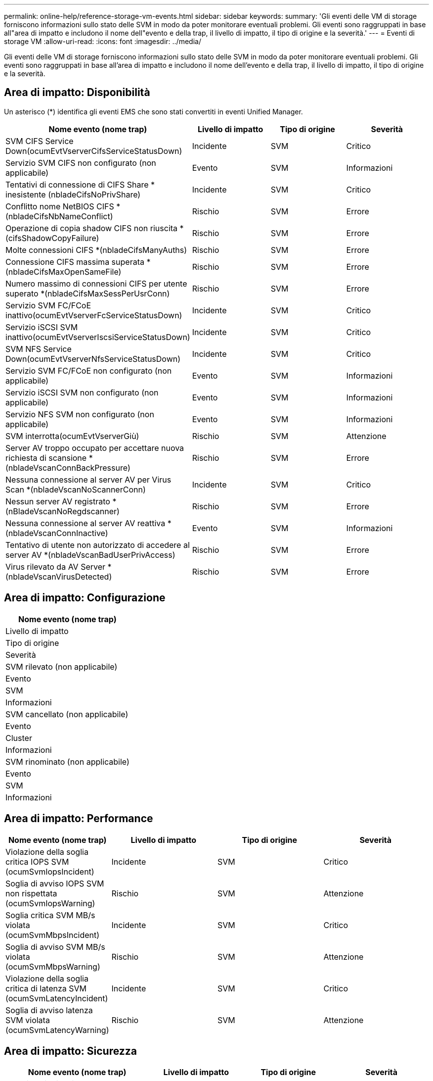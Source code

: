 ---
permalink: online-help/reference-storage-vm-events.html 
sidebar: sidebar 
keywords:  
summary: 'Gli eventi delle VM di storage forniscono informazioni sullo stato delle SVM in modo da poter monitorare eventuali problemi. Gli eventi sono raggruppati in base all"area di impatto e includono il nome dell"evento e della trap, il livello di impatto, il tipo di origine e la severità.' 
---
= Eventi di storage VM
:allow-uri-read: 
:icons: font
:imagesdir: ../media/


[role="lead"]
Gli eventi delle VM di storage forniscono informazioni sullo stato delle SVM in modo da poter monitorare eventuali problemi. Gli eventi sono raggruppati in base all'area di impatto e includono il nome dell'evento e della trap, il livello di impatto, il tipo di origine e la severità.



== Area di impatto: Disponibilità

Un asterisco (*) identifica gli eventi EMS che sono stati convertiti in eventi Unified Manager.

|===
| Nome evento (nome trap) | Livello di impatto | Tipo di origine | Severità 


 a| 
SVM CIFS Service Down(ocumEvtVserverCifsServiceStatusDown)
 a| 
Incidente
 a| 
SVM
 a| 
Critico



 a| 
Servizio SVM CIFS non configurato (non applicabile)
 a| 
Evento
 a| 
SVM
 a| 
Informazioni



 a| 
Tentativi di connessione di CIFS Share * inesistente (nbladeCifsNoPrivShare)
 a| 
Incidente
 a| 
SVM
 a| 
Critico



 a| 
Conflitto nome NetBIOS CIFS *(nbladeCifsNbNameConflict)
 a| 
Rischio
 a| 
SVM
 a| 
Errore



 a| 
Operazione di copia shadow CIFS non riuscita *(cifsShadowCopyFailure)
 a| 
Rischio
 a| 
SVM
 a| 
Errore



 a| 
Molte connessioni CIFS *(nbladeCifsManyAuths)
 a| 
Rischio
 a| 
SVM
 a| 
Errore



 a| 
Connessione CIFS massima superata *(nbladeCifsMaxOpenSameFile)
 a| 
Rischio
 a| 
SVM
 a| 
Errore



 a| 
Numero massimo di connessioni CIFS per utente superato *(nbladeCifsMaxSessPerUsrConn)
 a| 
Rischio
 a| 
SVM
 a| 
Errore



 a| 
Servizio SVM FC/FCoE inattivo(ocumEvtVserverFcServiceStatusDown)
 a| 
Incidente
 a| 
SVM
 a| 
Critico



 a| 
Servizio iSCSI SVM inattivo(ocumEvtVserverIscsiServiceStatusDown)
 a| 
Incidente
 a| 
SVM
 a| 
Critico



 a| 
SVM NFS Service Down(ocumEvtVserverNfsServiceStatusDown)
 a| 
Incidente
 a| 
SVM
 a| 
Critico



 a| 
Servizio SVM FC/FCoE non configurato (non applicabile)
 a| 
Evento
 a| 
SVM
 a| 
Informazioni



 a| 
Servizio iSCSI SVM non configurato (non applicabile)
 a| 
Evento
 a| 
SVM
 a| 
Informazioni



 a| 
Servizio NFS SVM non configurato (non applicabile)
 a| 
Evento
 a| 
SVM
 a| 
Informazioni



 a| 
SVM interrotta(ocumEvtVserverGiù)
 a| 
Rischio
 a| 
SVM
 a| 
Attenzione



 a| 
Server AV troppo occupato per accettare nuova richiesta di scansione *(nbladeVscanConnBackPressure)
 a| 
Rischio
 a| 
SVM
 a| 
Errore



 a| 
Nessuna connessione al server AV per Virus Scan *(nbladeVscanNoScannerConn)
 a| 
Incidente
 a| 
SVM
 a| 
Critico



 a| 
Nessun server AV registrato *(nBladeVscanNoRegdscanner)
 a| 
Rischio
 a| 
SVM
 a| 
Errore



 a| 
Nessuna connessione al server AV reattiva *(nbladeVscanConnInactive)
 a| 
Evento
 a| 
SVM
 a| 
Informazioni



 a| 
Tentativo di utente non autorizzato di accedere al server AV *(nbladeVscanBadUserPrivAccess)
 a| 
Rischio
 a| 
SVM
 a| 
Errore



 a| 
Virus rilevato da AV Server *(nbladeVscanVirusDetected)
 a| 
Rischio
 a| 
SVM
 a| 
Errore

|===


== Area di impatto: Configurazione

|===
| Nome evento (nome trap) 


| Livello di impatto 


| Tipo di origine 


| Severità 


 a| 
SVM rilevato (non applicabile)



 a| 
Evento



 a| 
SVM



 a| 
Informazioni



 a| 
SVM cancellato (non applicabile)



 a| 
Evento



 a| 
Cluster



 a| 
Informazioni



 a| 
SVM rinominato (non applicabile)



 a| 
Evento



 a| 
SVM



 a| 
Informazioni

|===


== Area di impatto: Performance

|===
| Nome evento (nome trap) | Livello di impatto | Tipo di origine | Severità 


 a| 
Violazione della soglia critica IOPS SVM (ocumSvmIopsIncident)
 a| 
Incidente
 a| 
SVM
 a| 
Critico



 a| 
Soglia di avviso IOPS SVM non rispettata (ocumSvmIopsWarning)
 a| 
Rischio
 a| 
SVM
 a| 
Attenzione



 a| 
Soglia critica SVM MB/s violata (ocumSvmMbpsIncident)
 a| 
Incidente
 a| 
SVM
 a| 
Critico



 a| 
Soglia di avviso SVM MB/s violata (ocumSvmMbpsWarning)
 a| 
Rischio
 a| 
SVM
 a| 
Attenzione



 a| 
Violazione della soglia critica di latenza SVM (ocumSvmLatencyIncident)
 a| 
Incidente
 a| 
SVM
 a| 
Critico



 a| 
Soglia di avviso latenza SVM violata (ocumSvmLatencyWarning)
 a| 
Rischio
 a| 
SVM
 a| 
Attenzione

|===


== Area di impatto: Sicurezza

|===
| Nome evento (nome trap) | Livello di impatto | Tipo di origine | Severità 


 a| 
Log di audit disattivato (ocumVserverAuditLogDisabilitato)
 a| 
Rischio
 a| 
SVM
 a| 
Attenzione



 a| 
Banner di accesso disattivato (ocumVserverLoginBannerDisabilitato)
 a| 
Rischio
 a| 
SVM
 a| 
Attenzione



 a| 
SSH sta utilizzando crittografia non sicura(ocumVserverSSHInSecure)
 a| 
Rischio
 a| 
SVM
 a| 
Attenzione

|===